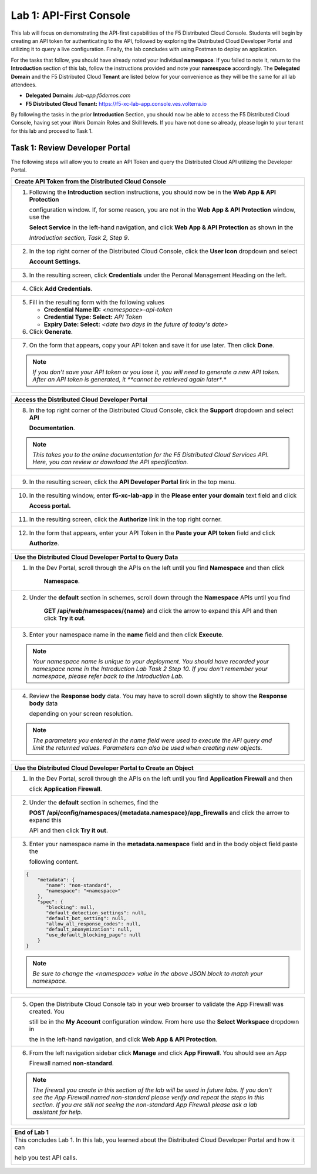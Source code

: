 Lab 1: API-First Console
========================

This lab will focus on demonstrating the API-first capabilities of the F5 Distributed Cloud
Console. Students will begin by creating an API token for authenticating to the API, followed 
by exploring the Distributed Cloud Developer Portal and utilizing it to query a live 
configuration. Finally, the lab concludes with using Postman to deploy an application.

For the tasks that follow, you should have already noted your individual **namespace**. If you
failed to note it, return to the **Introduction** section of this lab, follow the instructions
provided and note your **namespace** accordingly. The **Delegated Domain** and the F5
Distributed Cloud **Tenant** are listed below for your convenience as they will be the same for
all lab attendees.

* **Delegated Domain:** *.lab-app.f5demos.com*
* **F5 Distributed Cloud Tenant:** https://f5-xc-lab-app.console.ves.volterra.io

By following the tasks in the prior **Introduction** Section, you should now be able to access the
F5 Distributed Cloud Console, having set your Work Domain Roles and Skill levels. If you have
not done so already, please login to your tenant for this lab and proceed to Task 1.

Task 1: Review Developer Portal
~~~~~~~~~~~~~~~~~~~~~~~~~~~~~~~

The following steps will allow you to create an API Token and query the Distributed Cloud API
utilizing the Developer Portal.  

+---------------------------------------------------------------------------------------------------------------+
| **Create API Token from the Distributed Cloud Console**                                                       |
+===============================================================================================================+
| 1. Following the **Introduction** section instructions, you should now be in the **Web App & API Protection** |
|                                                                                                               |
|    configuration window. If, for some reason, you are not in the **Web App & API Protection** window, use the |
|                                                                                                               |
|    **Select Service** in the left-hand navigation, and click **Web App & API Protection** as shown in the     |
|                                                                                                               |
|    *Introduction section, Task 2, Step 9*.                                                                    |
+---------------------------------------------------------------------------------------------------------------+
| 2. In the top right corner of the Distributed Cloud Console, click the **User Icon** dropdown and select      |
|                                                                                                               |
|    **Account Settings**.                                                                                      |
|                                                                                                               |
| |lab1-Account_Settings|                                                                                       |
+---------------------------------------------------------------------------------------------------------------+
| 3. In the resulting screen, click **Credentials** under the Peronal Management Heading on the left.           |
|                                                                                                               |
| |lab1-Credentials|                                                                                            |
+---------------------------------------------------------------------------------------------------------------+
| 4. Click **Add Credentials**.                                                                                 |
|                                                                                                               |
| |lab1-Add_Credentials|                                                                                        |
+---------------------------------------------------------------------------------------------------------------+
| 5. Fill in the resulting form with the following values                                                       |
|                                                                                                               |
|    * **Credential Name ID:**  *<namespace>-api-token*                                                         |
|    * **Credential Type: Select:** *API Token*                                                                 |
|    * **Expiry Date: Select:** *<date two days in the future of today's date>*                                 |
|                                                                                                               |
| 6. Click **Generate**.                                                                                        |
|                                                                                                               |
| |lab1-Generate_API_Token|                                                                                     |
+---------------------------------------------------------------------------------------------------------------+
| 7. On the form that appears, copy your API token and save it for use later.  Then click **Done**.             |
|                                                                                                               |
| |lab1-API_Token|                                                                                              |
|                                                                                                               |
| .. note::                                                                                                     |
|    *If you don't save your API token or you lose it, you will need to generate a new API token. After an API* |
|    *token is generated, it **cannot be retrieved again later**.*                                              |
+---------------------------------------------------------------------------------------------------------------+


+---------------------------------------------------------------------------------------------------------------+
| **Access the Distributed Cloud Developer Portal**                                                             |
+===============================================================================================================+
| 8. In the top right corner of the Distributed Cloud Console, click the **Support** dropdown and select **API**|
|                                                                                                               |
|    **Documentation**.                                                                                         |
|                                                                                                               |
| |lab1-API_Documentation|                                                                                      |
|                                                                                                               |
| .. note::                                                                                                     |
|    *This takes you to the online documentation for the F5 Distributed Cloud Services API.  Here, you can*     |
|    *review or download the API specification.*                                                                |
+---------------------------------------------------------------------------------------------------------------+
| 9. In the resulting screen, click the **API Developer Portal** link in the top menu.                          |
|                                                                                                               |
| |lab1-API_Developer_Portal|                                                                                   |
+---------------------------------------------------------------------------------------------------------------+
| 10. In the resulting window, enter **f5-xc-lab-app** in the **Please enter your domain** text field and click |
|                                                                                                               |
|     **Access portal.**                                                                                        |
|                                                                                                               |
| |lab1-Portal_Domain|                                                                                          |
+---------------------------------------------------------------------------------------------------------------+
| 11. In the resulting screen, click the **Authorize** link in the top right corner.                            |
|                                                                                                               |
| |lab1-Portal_Authorize|                                                                                       |
+---------------------------------------------------------------------------------------------------------------+
| 12. In the form that appears, enter your API Token in the **Paste your API token** field and click            |
|                                                                                                               |
|     **Authorize**.                                                                                            |
|                                                                                                               |
| |lab1-Portal_Set_Token|                                                                                       |
+---------------------------------------------------------------------------------------------------------------+


+---------------------------------------------------------------------------------------------------------------+
| **Use the Distributed Cloud Developer Portal to Query Data**                                                  |
+===============================================================================================================+
| 1. In the Dev Portal, scroll through the APIs on the left until you find **Namespace** and then click         |
|                                                                                                               |
|     **Namespace**.                                                                                            |
|                                                                                                               |
| |lab1-Portal_Namespace|                                                                                       |
+---------------------------------------------------------------------------------------------------------------+
| 2. Under the **default** section in schemes, scroll down through the **Namespace** APIs until you find        |
|                                                                                                               |
|     **GET /api/web/namespaces/{name}** and click the arrow to expand this API and then click **Try it out**.  |
|                                                                                                               |
| |lab1-Portal_Namespaces_Name|                                                                                 |
+---------------------------------------------------------------------------------------------------------------+
| 3. Enter your namespace name in the **name** field and then click **Execute**.                                |
|                                                                                                               |
| .. note::                                                                                                     |
|    *Your namespace name is unique to your deployment. You should have recorded your namespace name in the*    |
|    *Introduction Lab Task 2 Step 10.  If you don't remember your namespace, please refer back to the*         |
|    *Introduction Lab.*                                                                                        |
|                                                                                                               |
| |lab1-Portal_Namespaces_Name_Execute|                                                                         |
+---------------------------------------------------------------------------------------------------------------+
| 4. Review the **Response body** data. You may have to scroll down slightly to show the **Response body** data |
|                                                                                                               |
|    depending on your screen resolution.                                                                       |
|                                                                                                               |
| |lab1-Portal_Namespaces_Name_JSON|                                                                            |
|                                                                                                               |
| .. note::                                                                                                     |
|    *The parameters you entered in the name field were used to execute the API query and limit the returned*   |
|    *values. Parameters can also be used when creating new objects.*                                           |
+---------------------------------------------------------------------------------------------------------------+

+---------------------------------------------------------------------------------------------------------------+
| **Use the Distributed Cloud Developer Portal to Create an Object**                                            |
+===============================================================================================================+
| 1. In the Dev Portal, scroll through the APIs on the left until you find **Application Firewall** and then    |
|                                                                                                               |
|    click **Application Firewall**.                                                                            |
|                                                                                                               |
| |lab1-Portal_Firewall|                                                                                        |
+---------------------------------------------------------------------------------------------------------------+
| 2. Under the **default** section in schemes, find the                                                         |
|                                                                                                               |
|    **POST \/api\/config\/namespaces\/{metadata.namespace}\/app_firewalls** and click the arrow to expand this |
|                                                                                                               |
|    API and then click **Try it out**.                                                                         |
|                                                                                                               |
| |lab1-Portal_Firewall_Post|                                                                                   |
+---------------------------------------------------------------------------------------------------------------+
| 3. Enter your namespace name in the **metadata.namespace** field and in the body object field paste the       |
|                                                                                                               |
|    following content.                                                                                         |
|                                                                                                               |
| .. code-block:: bash                                                                                          |
|                                                                                                               |
|    {                                                                                                          |
|        "metadata": {                                                                                          |
|           "name": "non-standard",                                                                             |
|           "namespace": "<namespace>"                                                                          |
|        },                                                                                                     |
|        "spec": {                                                                                              |
|           "blocking": null,                                                                                   |
|           "default_detection_settings": null,                                                                 |
|           "default_bot_setting": null,                                                                        |
|           "allow_all_response_codes": null,                                                                   |
|           "default_anonymization": null,                                                                      |
|           "use_default_blocking_page": null                                                                   |
|        }                                                                                                      |
|    }                                                                                                          |
|                                                                                                               |
| .. note::                                                                                                     |
|    *Be sure to change the <namespace> value in the above JSON block to match your namespace.*                 |
|                                                                                                               |
| |lab1-Portal_Firewall_Post_Execute|                                                                           |
+---------------------------------------------------------------------------------------------------------------+

+---------------------------------------------------------------------------------------------------------------+
| 4. Review the **Response body** data. If everything worked correctly you should have received a 200 response  |
|                                                                                                               |                                                                                                              |
|    code along with a response body.                                                                           |
|                                                                                                               |
| |lab1-Portal_Firewall_Post_JSON|                                                                              |
+---------------------------------------------------------------------------------------------------------------+

+---------------------------------------------------------------------------------------------------------------+
| 5. Open the Distribute Cloud Console tab in your web browser to validate the App Firewall was created.  You   |  
|                                                                                                               |
|    still be in the **My Account** configuration window.  From here use the **Select Workspace** dropdown in   |
|                                                                                                               |
|    the in the left-hand navigation, and click **Web App & API Protection**.                                   |
|                                                                                                               |
| |lab1-Portal_Console_WebApp|                                                                                  |
+---------------------------------------------------------------------------------------------------------------+
| 6. From the left navigation sidebar click **Manage** and click **App Firewall**.  You should see an App       |
|                                                                                                               |
|    Firewall named **non-standard**.                                                                           |
|                                                                                                               |
| |lab1-Portal_Console_WebApp_Firewall|                                                                         |
|                                                                                                               |
| .. note::                                                                                                     |
|    *The firewall you create in this section of the lab will be used in future labs.  If you don't see the*    |
|    *App Firewall named non-standard please verify and repeat the steps in this section.  If you are still*    |
|    *not seeing the non-standard App Firewall please ask a lab assistant for help.*                            |
+---------------------------------------------------------------------------------------------------------------+

+---------------------------------------------------------------------------------------------------------------+
| **End of Lab 1**                                                                                              |
+===============================================================================================================+
| This concludes Lab 1. In this lab, you learned about the Distributed Cloud Developer Portal and how it can    |
|                                                                                                               |
| help you test API calls.                                                                                      |
|                                                                                                               |
| |labend|                                                                                                      |
+---------------------------------------------------------------------------------------------------------------+

.. |lab1-Account_Settings| image:: _static/lab1-Account_Settings.png
   :width: 800px
.. |lab1-Credentials| image:: _static/lab1-Credentials.png
   :width: 800px
.. |lab1-Add_Credentials| image:: _static/lab1-Add_Credentials.png
   :width: 800px
.. |lab1-Generate_API_Token| image:: _static/lab1-Generate_API_Token.png
   :width: 800px
.. |lab1-API_Token| image:: _static/lab1-API_Token.png
   :width: 800px
.. |lab1-API_Documentation| image:: _static/lab1-API_Documentation.png
   :width: 800px
.. |lab1-API_Developer_Portal| image:: _static/lab1-API_Developer_Portal.png
   :width: 800px
.. |lab1-Portal_Domain| image:: _static/lab1-Portal_Domain.png
   :width: 800px
.. |lab1-Portal_Authorize| image:: _static/lab1-Portal_Authorize.png
   :width: 800px
.. |lab1-Portal_Set_Token| image:: _static/lab1-Portal_Set_Token.png
   :width: 800px
.. |lab1-Portal_Namespace| image:: _static/lab1-Portal_Namespace.png
   :width: 800px
.. |lab1-Portal_Namespaces_Name| image:: _static/lab1-Portal_Namespaces_Name.png
   :width: 800px
.. |lab1-Portal_Namespaces_Name_Execute| image:: _static/lab1-Portal_Namespaces_Name_Execute.png
   :width: 800px
.. |lab1-Portal_Namespaces_Name_JSON| image:: _static/lab1-Portal_Namespaces_Name_JSON.png
   :width: 800px
.. |lab1-Portal_Firewall| image:: _static/lab1-Portal_Firewall.png
   :width: 800px
.. |lab1-Portal_Firewall_Post| image:: _static/lab1-Portal_Firewall_Post.png
   :width: 800px
.. |lab1-Portal_Firewall_Post_Execute| image:: _static/lab1-Portal_Firewall_Post_Execute.png
   :width: 800px
.. |lab1-Portal_Firewall_Post_JSON| image:: _static/lab1-Portal_Firewall_Post_JSON.png
   :width: 800px
.. |lab1-Portal_Console_WebApp| image:: _static/lab1-Portal_Console_WebApp.png
   :width: 800px
.. |lab1-Portal_Console_WebApp_Firewall| image:: _static/lab1-Portal_Console_WebApp.png
   :width: 800px
.. |labend| image:: _static/labend.png
   :width: 800px


